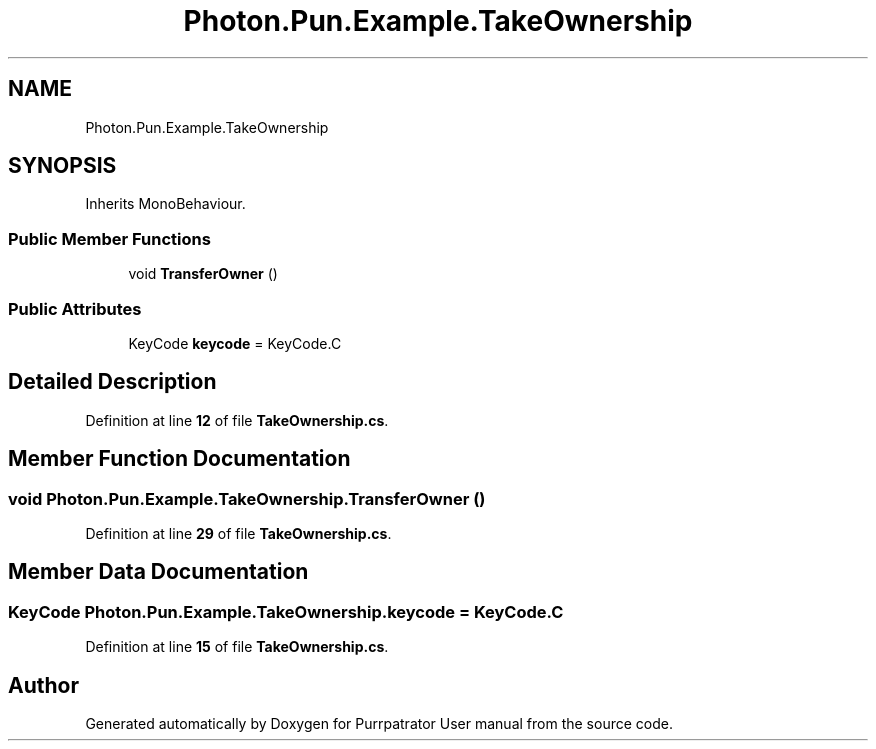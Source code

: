 .TH "Photon.Pun.Example.TakeOwnership" 3 "Mon Apr 18 2022" "Purrpatrator User manual" \" -*- nroff -*-
.ad l
.nh
.SH NAME
Photon.Pun.Example.TakeOwnership
.SH SYNOPSIS
.br
.PP
.PP
Inherits MonoBehaviour\&.
.SS "Public Member Functions"

.in +1c
.ti -1c
.RI "void \fBTransferOwner\fP ()"
.br
.in -1c
.SS "Public Attributes"

.in +1c
.ti -1c
.RI "KeyCode \fBkeycode\fP = KeyCode\&.C"
.br
.in -1c
.SH "Detailed Description"
.PP 
Definition at line \fB12\fP of file \fBTakeOwnership\&.cs\fP\&.
.SH "Member Function Documentation"
.PP 
.SS "void Photon\&.Pun\&.Example\&.TakeOwnership\&.TransferOwner ()"

.PP
Definition at line \fB29\fP of file \fBTakeOwnership\&.cs\fP\&.
.SH "Member Data Documentation"
.PP 
.SS "KeyCode Photon\&.Pun\&.Example\&.TakeOwnership\&.keycode = KeyCode\&.C"

.PP
Definition at line \fB15\fP of file \fBTakeOwnership\&.cs\fP\&.

.SH "Author"
.PP 
Generated automatically by Doxygen for Purrpatrator User manual from the source code\&.
